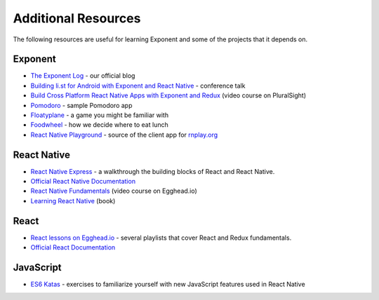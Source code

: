 Additional Resources
====================

The following resources are useful for learning Exponent and some of the projects that it depends on.

Exponent
"""""""""""""

* `The Exponent Log <https://blog.getexponent.com/>`_ - our official blog
* `Building li.st for Android with Exponent and React Native <https://www.youtube.com/watch?v=cI9bDvDEsYE>`_ - conference talk
* `Build Cross Platform React Native Apps with Exponent and Redux <https://www.pluralsight.com/courses/build-react-native-exponent-redux-apps>`_ (video course on PluralSight)
* `Pomodoro <https://github.com/exponentjs/pomodoroexp>`_ - sample Pomodoro app
* `Floatyplane <https://github.com/exponentjs/floatyplane>`_ - a game you might be familiar with
* `Foodwheel <https://github.com/exponentjs/foodwheel>`_ - how we decide where to eat lunch
* `React Native Playground <https://github.com/exponentjs/rnplay>`_ - source of the client app for `rnplay.org <https://www.rnplay.org>`_

React Native
""""""""""""""

* `React Native Express <http://www.reactnativeexpress.com/>`_ - a walkthrough the building blocks of React and React Native.
* `Official React Native Documentation <https://facebook.github.io/react-native/docs/sample-application-movies.html>`_
* `React Native Fundamentals <https://egghead.io/courses/react-native-fundamentals>`_ (video course on Egghead.io)
* `Learning React Native <http://shop.oreilly.com/product/0636920041511.do>`_ (book)

React
"""""""""""""""
* `React lessons on Egghead.io <https://egghead.io/technologies/react>`_ - several playlists that cover React and Redux fundamentals.
* `Official React Documentation <https://facebook.github.io/react/docs/getting-started.html>`_

JavaScript
"""""""""""""""""
* `ES6 Katas <http://es6katas.org/>`_ - exercises to familiarize yourself with new JavaScript features used in React Native
